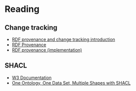 * Reading

** Change tracking

- [[file:docs/Drift-a-LOD2016_paper_4.pdf][RDF provenance and change tracking introduction]]
- [[file:docs/swj2969.pdf][RDF Provenance]]
- [[file:docs/oc_ocdm_eswc2022.pdf][RDF provenance (implementation)]]
  
** SHACL
- [[https://www.w3.org/TR/shacl/][W3 Documentation]]
- [[https://www.youtube.com/watch?v=apG5K3zc4V0][One Ontology, One Data Set, Multiple Shapes with SHACL]]

